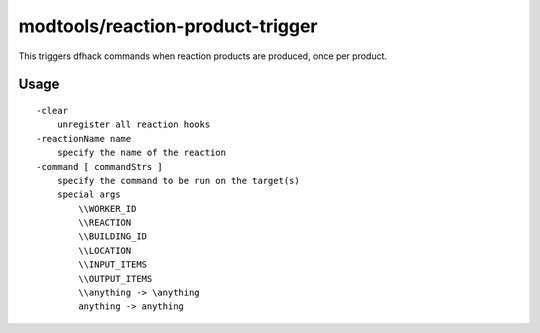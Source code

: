 modtools/reaction-product-trigger
=================================

.. dfhack-tool::
    :summary: Call DFHack commands when reaction products are produced.
    :tags: unavailable

This triggers dfhack commands when reaction products are produced, once per
product.

Usage
-----

::

    -clear
        unregister all reaction hooks
    -reactionName name
        specify the name of the reaction
    -command [ commandStrs ]
        specify the command to be run on the target(s)
        special args
            \\WORKER_ID
            \\REACTION
            \\BUILDING_ID
            \\LOCATION
            \\INPUT_ITEMS
            \\OUTPUT_ITEMS
            \\anything -> \anything
            anything -> anything
